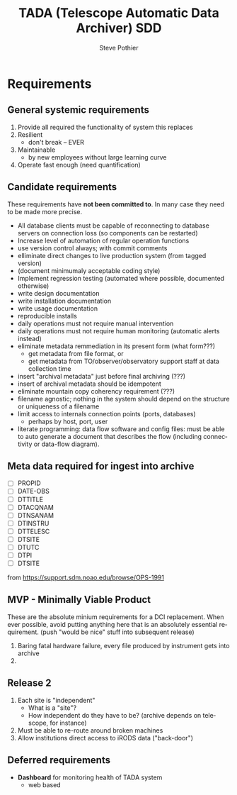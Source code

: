 * About this document
This document is intended for system software developers and
maintainers.  It may also be shared with decision makers to provide
a common context including requirements, goals, and plans.

* Overview
This System Design Document (SDD) attempts to describe software as
built. Since the document and software are being written at the same
time, the may not match until the project is completed.

The software described is: /TADA (Telescope Automatic Data Archiver)/
The purpose of TADA is to provide an end-to-end flow of data from
telescope instruments to archives at machines around the world. By its
very nature, TADA is a multi-machine system. 

The project must proceed without the benefit of known
requirements. Therefore, development will proceed with a series of
alpha releases that represent various "threads through the system".
Each thread may contain arbitrary amounts of mockup code but will at
the very least simulate the end-to-end flow of data.  Later
alpha-versions will contain progressively more real (non-mockup)
components. The first beta release will contain no-mockup for the
thread but may contain mocked up modules on either side of the
thread. e.g. A mockup will pretend to be telescope instruments sending
data. 

At each alpha-release, stake-holders have the opportunity to affect
what is done for the next release.  Its *very important* for
stake-holders to provide prompt feedback.  In the absence of such
feedback, developers will simply guess on what is important next and
move on.  

* Sprint user stories
These are the expect outcomes from progressively more complex [[https://www.scrum.org/][scrum]] sprints.

In our case "user" means two kinds of people: 
  1. scientist that want access to data,
  2. SDM DevOps employees that need to manage the process

** Thread-1: Establishes file move to archive and test
This is minimal "thread through the system" starting at raw-data and
terminating with files in the archive.
- [X] mock-LPR;  Feed each file in list to Ingest after specified delay
- [X] Ingest;  Copy file into mock-IRODS (a local filesystem)
- [ ] Test;  Verify all input files are  in mock-IRODS

*** 
#+BEGIN_SRC dot :file figures/thread1.png :cmdline -Tpng :tangle src-tangles/thread1.dot
  digraph thread1 {
      rankdir="LR";
      edge [len=1.0];
      raw [shape="invhouse"];
      expected [label="Expected\n(raw)", shape="invhouse"];
      report [shape="house"];

      raw -> mockLpr -> ingest -> archive -> test;
      timing -> mockLpr;
      expected -> test -> report;
  }
#+END_SRC

** Thread-2: Touches FITS data  (verifies selected metadata in archive)
- [ ] all of Thread-1
- [ ] insure minimum (level 0) set of required metadata fields in FITS
  + minimum acceptable for archive
- [ ] Test;  Verify all files in mock-IRODS contain required metadata 

*** 
#+BEGIN_SRC dot :file figures/thread2.png :cmdline -Tpng :tangle src-tangles/thread2.dot
  digraph thread2 {
      rankdir="LR";
      edge [len=1.0];
      raw [shape="invhouse"];
      expected [label="Expected\n(cooked)", shape="invhouse", fontcolor="green"];
      report [shape="house"];

      raw -> mockLpr -> ingest;
      ingest -> archive [label="insert metadata", fontcolor="green"];
      archive -> test;
      timing -> mockLpr;
      expected -> test -> report;
   }
#+END_SRC

** Thread-3: Split into 2 machines, use iRODS client/server
- [ ] mock-LPR;  Feed each file in list to Ingest after specified delay
- [ ] Ingest; add file to iRODS[fn:3] on remote machine
- [ ] Test;  Verify all iRODS filesystem contains everything from orig filesystem
*** 
#+BEGIN_SRC dot :file figures/thread3.png :cmdline -Tpng :tangle src-tangles/thread3.dot
  digraph thread3 {
      rankdir="LR";
      edge [len=1.0];
      raw [shape="invhouse"];
      expected [label="Expected\n(cooked)", shape="invhouse", fontcolor="green"];
      report [shape="house"];
      archive [label="Archive\n(iRODS)", shape="box"];

      subgraph cluster_mountain {
        label = "Mountain";
        style="dashed";

        timing -> mockLpr;
        raw -> mockLpr -> ingest;
      }

      subgraph cluster_valley {
        label = "Valley";
        style="dashed";

        ingest -> archive [label="iCommands", fontcolor="green"];
        archive -> test;
        expected -> test -> report;
      }
   }
#+END_SRC

** LATER
- easy to add plugins for scientists 
  + scientist provides program to run against (filtered) set of
    images, stores "result" file accessable in archive

* Assumptions
- Number of users of an instances of this system is very small (under
  20).  "Users" in this case are data-managent operators of some
  sort.  People that make sure the data is still flowing and correct
  problems as they come up (which should be very rare).
  
* Goals
** Prove its done right
To PROVE we have it right[fn:1], we need good monitoring. To support
courageous code changes, the monitoring should be nearly identical
between:
- production
- developmental (to be deployed) system (on VMs or real machines)
- under DES (Discrete Event Simulation)[fn:2]
  [[~/sandbox/dfsim/dfsim.py][dfsim]]

*** Simulation                                                     :noexport:
It would be GREAT to generally connect simulator to data-flow graph
display. What tools?  Need graphics that support drawing graph and can
hilite nodes. tcl/tk?  Is there something in latest networkx that
helps? Perhaps I need to write a general OSS project.  Lauch with
graph. It draws.  Pipe in for commands (hilite, others?). Pipe out for
state?

*** Monitor display                                                :noexport:
Plots from DES (gnu plot?) to represent values of resources (queue
size).  Alerts for when thresholds exceeded. (queue max size reached)
Utilization measures.

* Requirements                                                       :export:
** General systemic requirements
1. Provide all required the functionality of system this replaces
2. Resilient 
   - don't break -- EVER
3. Maintainable
   - by new employees without large learning curve
4. Operate fast enough (need quantification)


** Candidate requirements
These requirements have *not been committed to*.  In many case they
need to be made more precise.

- All database clients must be capable of reconnecting to database
  servers on connection loss (so components can be restarted)
- Increase level of automation of regular operation functions
- use version control always; with commit comments
- elliminate direct changes to live production system (from tagged version)
- (document minimumaly acceptable coding style)
- Implement regression testing (automated where possible, documented otherwise)
- write design documentation
- write installation documentation
- write usage documentation
- reproducible installs
- daily operations must not require manual intervention
- daily operations must not require human monitoring (automatic alerts instead)
- eliminate metadata remmediation in its present form (what form???)
  + get metadata from file format, or
  + get metadata from TO/observer/observatory support staff at data
    collection time
- insert "archival metadata" just before final archiving (???)
- insert of archival metadata should be idempotent
- eliminate mountain copy coherency requirement (???)
- filename agnostic; nothing in the system should depend on the
  structure or uniqueness of a filename
- limit access to internals connection points (ports, databases)
  + perhaps by host, port, user
- literate programming: data flow software and config files: must be
  able to auto generate a document that describes the flow (including
  connectivity or data-flow diagram).

** simulator requirements (DES)                                    :noexport:
*** First
- process for 
  + [X] DataQ
  + [X] Action
  + [X] Instrument
  + [X] monitorQ
  + [ ] externals
- Collect "final answers" for comparision to non-sim
- Support random failures (for Action)

*** Later
- specify as graph
- literate programming; spec (graph) generates code and doc
- probes at any junction (How do I specify?)
- hilite "active edge" (when data is flowing through it)




** Meta data required for ingest into archive
- [ ] PROPID
- [ ] DATE-OBS
- [ ] DTTITLE
- [ ] DTACQNAM
- [ ] DTNSANAM
- [ ] DTINSTRU
- [ ] DTTELESC
- [ ] DTSITE
- [ ] DTUTC
- [ ] DTPI
- [ ] DTSITE

from https://support.sdm.noao.edu/browse/OPS-1991


** MVP - Minimally Viable Product
These are the absolute minium requirements for a DCI replacement.
When ever possible, avoid putting anything here that is an absolutely
essential requirement. (push "would be nice" stuff into subsequent
release)

1. Baring fatal hardware failure, every file produced by instrument
   gets into archive
2. 

** Release 2
1. Each site is "independent"
   + What is a "site"?
   + How independent do they have to be? (archive depends on telescope,
     for instance)
2. Must be able to re-route around broken machines
3. Allow institutions direct access to iRODS data ("back-door")

** Deferred requirements
- *Dashboard* for monitoring health of TADA system
  - web based
* Open Issues
** Which files from input list ("printed" files) should get moved to archive?
  - [ ] All of them?
  - [ ] *.fits.fz?
  - [ ] *.fits?
  - [ ] *.hdr
  - DEFAULT ANSWER: only *.fitz.fz
** What if FITS files do NOT contain minimum required metadata (fields/values)?
  - Insert dummy (not realistic) values.
  - Calculate values. How?
  - Reject file (report and do not archive)
  - DEFAULT ANSWER: Reject file

* Closed Issues

* New Name
** Possible names for DCI replacement
- [ ] MADI :: Mountain Archive Data Initiative
- [ ] MATT :: Mountain Archive Telescope Transport
- [ ] ADAM :: Archive Data Automated Mover
- [X] TADA :: Telescope Automatic Data Archiver
- [ ] MAMA :: Mountain Automated Moving Archive
- [ ] TATO :: Telecsope Archive Transport Operation
- [ ] DRAT :: Data Relay Archive Transporter
- [ ] MAMI :: Mountain Archive Mover Initiative
- [ ] MOTA :: MOuntain To Archive
- [ ] STARI :: Send Telescope Archive Relay Initiative
- [ ] STARE :: Send Telescope data via RElay

** COMMENT Keyword terms for acro
archive
automated
data
initiative
irods
mountain
mover
operation
relay
send
telescope
transport



* Release checklist
** Maintainability 
- [ ] Documentation as built
- [ ] Requirements addressed in software as built
- [ ] Tests
- [ ] Configuration Management
- [ ] Auto provisioning of everything I develop
- [ ] Documentation of existing system

* Secondary Goals
My primary goal is to develop useful software.  Exactly what that
software will be is unfolding.  It has to be an iterative process. But
regardless of what the software is, there are some secondary goals
that go along with it. Here are most of them:

1. Documentation as built

   My intent is to provide "as built" design and code documentation. Code
   documentation will be generated directly from annotated code. Design
   docs will be hand written, with diagrams.  It will include example
   runs with inputs and outputs listed. The intended reader for both is
   someone that is software tech savvy.

2. Requirements addressed in software as built

   Whatever I develop is intended to address some requirements that I
   have in mind.  I'll put those down in a document.  These may be
   different than any requirements anyone gives to me because they will
   be directly focused on functionality of the software I develop, rather
   than on a larger system perspective (which I may have little control
   over). The intended reader is management and/or software engineer.

3. Tests

   Each package I write has a "smoke test".  This is a simple script that
   can be run by anyone after the software is installed to see that it
   works in some fashion.  My smoke tests are not exhaustive regression
   tests.  They are intended to be used by developers to ask the
   question: "did I break anything with the last change". Smoke tests
   include their own test data and are checked into configuration
   management with the code.

4. Configuration Management

   All my software will be checked into github or bitbucket. Related
   documentation will be included with the code.

5. Auto provisioning of everything I develop

   I'll provide a "vagrant box", or similar, for all my stuff.  This will
   allow a new Virtual Machine(s) to be created from scratch and all my
   stuff installed on it such that my smoke tests will work on the new
   VM(s).

6. Documentation of existing system

   In the process of figuring out what my new stuff has to do, I have to
   figure out what the existing stuff does. I don't want to attempt to
   hold all that in my head, so I document it.  You've all seen at least
   part of my DCI "notes". That is basically the source of what I'm
   talking about here.  I don't intend to formalize it any way unless
   forced into it. I think it would be too time-consuming/expensive for
   me to do and I think I have more the enough technical work on my
   plate.  But I will provide at least a crude extraction from my notes
   to something that might be useful to others.  The effort I put into
   such depends on feedback from you. No feedback means I'll provide
   something that is a similar level of informality as the notes I've
   already shared with you. I've already exported some parts of that
   (like my diagram) to the opswiki.


---------
* Footnotes

[fn:1] SDM is responsibly managing data, nothing is being lost, its
going where it should, rates and sizes of data are as expected, manual
intervention is not required except in the most unusual circumstances
(expected 2-4 times per YEAR). Code changes can be made with courage
without doubt or fear of breaking something.

[fn:2] https://simpy.readthedocs.org/en/latest/

[fn:3] [[http://irods.org][iRODS]] 4*;  4.0 was release April 4, 2014; 4.0.3 released Aug
20, 2014

* COMMENT POSTSCRIPT
/(this section here to keep Document Comments out of the way)/
source: /home/pothiers/orgfiles/designs.org

Something like this can be inserted into doc by invoking export dispatcher
and selected "insert template" (C-c C-e #).


#+TITLE:   TADA (Telescope Automatic Data Archiver) SDD
#+AUTHOR:    Steve Pothier
#+EMAIL:     pothier@noao.edu
#+KEYWORDS: 
#+LANGUAGE:  en
#+OPTIONS:   H:3 num:nil toc:t \n:nil @:t ::t |:t ^:nil -:t f:t *:t <:t
#+OPTIONS:   TeX:t LaTeX:t skip:nil d:nil todo:t pri:nil tags:nil
#+INFOJS_OPT: view:nil toc:t ltoc:t mouse:underline buttons:0 path:http://orgmode.org/org-info.js
#+EXPORT_SELECT_TAGS: export
#+EXPORT_EXCLUDE_TAGS: noexport
#+LINK_UP:   
#+LINK_HOME: 
#+XSLT: 


